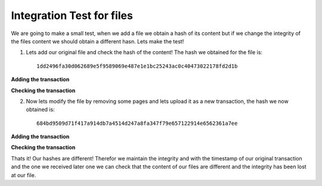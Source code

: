 ##########################
Integration Test for files
##########################


We are going to make a small test, when we add a file we obtain a hash of its
content but if we change the integrity of the files content we should obtain a
different hasn. Lets make the test!

1. Lets add our original file and check the hash of the content! The hash we
   obtained for the file is::

      1dd2496fa30d062689e5f9589069e487e1e1bc25243ac0c40473022178fd2d1b

**Adding the transaction**

.. image:: images/new_trans.png

**Checking the transaction**

.. image:: images/pending_tx.png


2. Now lets modify the file by removing some pages and lets upload it as a new
   transaction, the hash we now obtained is::

      684bd9509d71f417a914db7a4514d247a8fa347f79e657122914e6562361a7ee

**Adding the transaction**

.. image:: images/new_trans_verify.png

**Checking the transaction**

.. image:: images/pending_trans_verify.png

Thats it! Our hashes are different! Therefor we maintain the integrity and with
the timestamp of our original transaction and the one we received later one we
can check that the content of our files are different and the integrity has 
been lost at our file.
